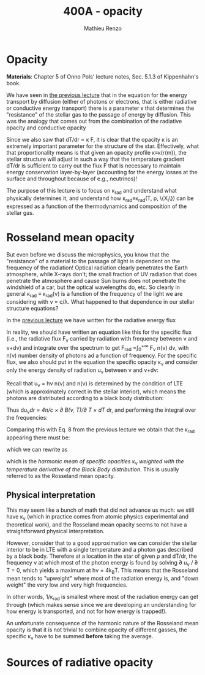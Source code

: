 #+title: 400A - opacity
#+author: Mathieu Renzo
#+email: mrenzo@arizona.edu

* Opacity
*Materials*: Chapter 5 of Onno Pols' lecture notes, Sec. 5.1.3 of
Kippenhahn's book.

We have seen in [[file:notes-lecture-ETransport.org::*Energy transport by conduction][the previous lecture]] that in the equation for the
energy transport by diffusion (either of photons or electrons, that is
either radiative or conductive energy transport) there is a parameter
\kappa that determines the "resistance" of the stellar gas to the passage
of energy by diffusion. This was the analogy that comes out from the
combination of the radiative opacity and conductive opacity

#+begin_latex
\begin{equation}\label{eq:kappas}
\frac{1}{\kappa} = \frac{1}{\kappa_\mathrm{rad}} + \frac{1}{\kappa_\mathrm{cond}} \ \ .
\end{equation}
#+end_latex

Since we also saw that dT/dr \propto \kappa F, it is clear that the opacity \kappa is
an extremely important parameter for the structure of the star.
Effectively, what that proportionality means is that given an opacity
profile \kappa\equiv\kappa(r(m)), the stellar structure will adjust in such a way
that the temperature gradient dT/dr is sufficient to carry out the
flux F that is necessary to maintain energy conservation
layer-by-layer (accounting for the energy losses at the surface and
throughout because of e.g., neutrinos)!

The purpose of this lecture is to focus on \kappa_{rad} and understand what
physically determines it, and understand how \kappa_{rad}\equiv\kappa_{rad}(T,
\rho, \{X_{i}\}) can be expressed as a function of the thermodynamics and
composition of the stellar gas.

* Rosseland mean opacity

But even before we discuss the microphysics, you know that the
"resistance" of a material to the passage of light is dependent on the
frequency of the radiation! Optical radiation clearly penetrates the
Earth atmosphere, while X-rays don't; the small fraction of UV
radiation that does penetrate the atmosphere and cause Sun burns does
not penetrate the windshield of a car, but the optical wavelengths do,
etc. So clearly in general \kappa_{rad} \equiv \kappa_{rad}(\nu) is a function of
the frequency of the light we are considering with \nu = c/\lambda. What
happened to that dependence in our stellar structure equations?

In the [[./notes-lecture-ETransport.org::*Energy transport by radiative diffusion][previous lecture]] we have written for the radiative energy flux

#+begin_latex
\begin{equation}
F_\mathrm{rad} = - \frac{1}{3}\frac{c}{\kappa_\mathrm{rad}\rho}\frac{du}{dr} \ \ .
\end{equation}
#+end_latex

In reality, we should have written an equation like this for the
specific flux (i.e., the radiative flux F_{\nu} carried by radiation with
frequency between \nu and \nu+d\nu) and integrate over the spectrum to get
F_{rad} =\int_{0}^{+\infty} F_{\nu} n(\nu) d\nu, with n(\nu) number density of
photons ad a function of frequency. For the specific flux, we also
should put in the equation the specific opacity \kappa_{\nu}_{} and consider only
the energy density of radiation u_{\nu} between \nu and \nu+d\nu:

#+begin_latex
\begin{equation}
F_{\nu} = - \frac{1}{3}\frac{c}{\kappa_{\nu}\rho}\frac{du_{\nu}}{dr} \ \ .
\end{equation}
#+end_latex

Recall that u_{\nu} = h\nu n(\nu) and n(\nu) is determined by the
condition of LTE (which is approximately correct in the stellar
interior), which means the photons are distributed according to a
black body distribution:

#+begin_latex
\begin{equation}
u_{\nu} = \frac{4\pi}{c}B(\nu, T) = \frac{8\pi h}{c^{3}}\frac{\nu^{3}}{e^{h\nu/k_{B}T} -1} \ \ .
\end{equation}
#+end_latex

Thus du_{\nu}/dr = 4\pi/c \times \partial B(\nu, T)/\partial T \times dT/
dr, and performing the integral over the
frequencies:

#+begin_latex
\begin{equation}
F_\mathrm{rad} = \int_{0}^{+\infty} F_{\nu}d\nu = - \frac{1}{3}\frac{c}{\rho}\int_{0}^{+\infty} \frac{1}{\kappa_{\nu}}\frac{du_{\nu}}{dr} =
-\frac{4\pi}{3c\rho}\int_{0}^{+\infty}\frac{1}{\kappa_{\nu}}\frac{\partial B(\nu, T)}{\partial T} d\nu \frac{dT}{dr} \ \ .
\end{equation}
#+end_latex

Comparing this with Eq. 8 from the previous lecture we obtain that the
\kappa_{rad} appearing there must be:

#+begin_latex
\begin{equation}
\frac{1}{\kappa_\mathrm{rad}} = \frac{\pi}{acT^{3}}\int_{0}^{+\infty} d\nu \frac{1}{\kappa_{\nu}}\frac{\partial B(\nu, T)}{\partial T} \ \ ,
\end{equation}
#+end_latex
which we can rewrite as

#+begin_latex
\begin{equation}
\frac{1}{\kappa_\mathrm{rad}} = \frac{\int_{0}^{+\infty} d\nu \frac{1}{\kappa_{\nu}}\frac{\partial B(\nu, T)}{\partial T}}{\int_{0}^{+\infty} d\nu \frac{\partial B(\nu, T)}{\partial T}} \ \ ,
\end{equation}
#+end_latex
which is the /harmonic mean of specific opacities/ \kappa_{\nu} /weighted
with the temperature derivative of the Black Body distribution/.
This is usually referred to as the Rosseland mean opacity.

** Physical interpretation
This may seem like a bunch of math that did not advance us much: we
still have \kappa_{\nu} (which in practice comes from atomic physics
experimental and theoretical work), and the Rosseland mean opacity
seems to not have a straightforward physical interpretation.

However, consider that to a good approximation we can consider the
stellar interior to be in LTE with a single temperature and a photon
gas described by a black body. Therefore at a location in the star of
given \rho and dT/dr, the frequency \nu at which most of the photon energy
is found by solving \partial u_{\nu} / \partial T = 0, which yields a maximum at
h\nu = 4k_{B}T. This means that the Rosseland mean tends to "upweight" where
most of the radiation energy is, and "down weight" the very low and
very high frequencies.

In other words, 1/\kappa_{rad} is smallest where most of the radiation energy
can get through (which makes sense since we are developing an
understanding for how energy is transported, and not for how energy is
trapped!).

An unfortunate consequence of the harmonic nature of the Rosseland
mean opacity is that it is not trivial to combine opacity of different
gasses, the specific \kappa_{\nu} have to be summed *before* taking the average.


* Sources of radiative opacity
